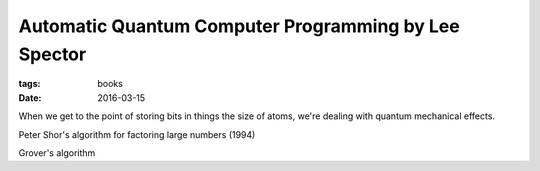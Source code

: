 Automatic Quantum Computer Programming by Lee Spector
=====================================================
:tags: books
:date: 2016-03-15

When we get to the point of storing bits in things the size of atoms, we're dealing with quantum mechanical effects.

Peter Shor's algorithm for factoring large numbers (1994)

Grover's algorithm
